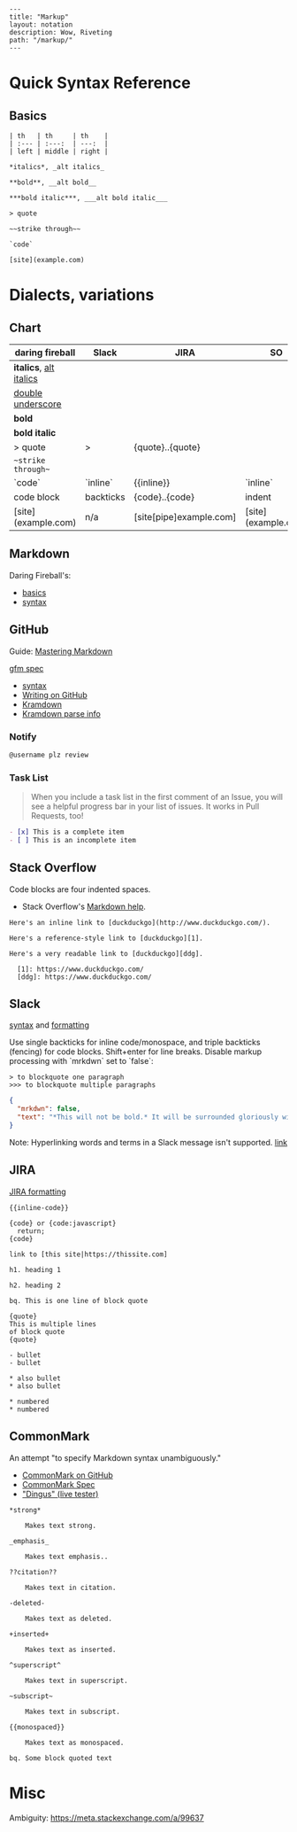 #+OPTIONS: toc:nil -:nil H:6 ^:nil
#+EXCLUDE_TAGS: noexport
#+BEGIN_EXAMPLE
---
title: "Markup"
layout: notation
description: Wow, Riveting
path: "/markup/"
---
#+END_EXAMPLE

* Quick Syntax Reference

** Basics

#+BEGIN_SRC
| th   | th     | th    |
| :--- | :---:  | ---:  |
| left | middle | right |

*italics*, _alt italics_

**bold**, __alt bold__

***bold italic***, ___alt bold italic___

> quote

~~strike through~~

`code`

[site](example.com)
#+END_SRC


* Dialects, variations

** Chart

| daring fireball          | Slack     | JIRA                    | SO                  |
|--------------------------+-----------+-------------------------+---------------------|
| *italics*, _alt italics_ |           |                         |                     |
| __double underscore__    |           |                         |                     |
| **bold**                 |           |                         |                     |
| ***bold italic***        |           |                         |                     |
| > quote                  | >         | {quote}..{quote}        |                     |
| ~~strike through~~       |           |                         |                     |
| `code`                   | `inline`  | {{inline}}              | `inline`            |
| code block               | backticks | {code}..{code}          | indent              |
| [site](example.com)      | n/a       | [site[pipe]example.com] | [site](example.com) |

** Markdown

Daring Fireball's:

- [[http://daringfireball.net/projects/markdown/basics][basics]]
- [[http://daringfireball.net/projects/markdown/syntax][syntax]]

** GitHub

Guide: [[https://guides.github.com/features/mastering-markdown/][Mastering Markdown]]

[[https://github.github.com/gfm/][gfm spec]]

- [[https://help.github.com/articles/basic-writing-and-formatting-syntax/][syntax]]
- [[https://help.github.com/categories/writing-on-github/][Writing on GitHub]]
- [[http://kramdown.gettalong.org/][Kramdown]]
- [[http://kramdown.gettalong.org/parser/gfm.html][Kramdown parse info]]

*** Notify

#+BEGIN_SRC md
@username plz review
#+END_SRC

*** Task List

#+BEGIN_QUOTE
When you include a task list in the first comment of an Issue, you will see a helpful progress bar in your list of issues. It works in Pull Requests, too!
#+END_QUOTE

#+BEGIN_SRC md
- [x] This is a complete item
- [ ] This is an incomplete item
#+END_SRC

** Stack Overflow

Code blocks are four indented spaces.

- Stack Overflow's [[http://stackoverflow.com/editing-help][Markdown help]].

#+BEGIN_SRC
Here's an inline link to [duckduckgo](http://www.duckduckgo.com/).

Here's a reference-style link to [duckduckgo][1].

Here's a very readable link to [duckduckgo][ddg].

  [1]: https://www.duckduckgo.com/
  [ddg]: https://www.duckduckgo.com/
#+END_SRC

** Slack

[[https://get.slack.help/hc/en-us/articles/202288908-Format-your-messages][syntax]] and [[https://api.slack.com/docs/message-formatting][formatting]]

Use single backticks for inline code/monospace, and triple backticks (fencing) for code blocks. Shift+enter for line breaks. Disable markup processing with `mrkdwn` set to `false`:

#+BEGIN_SRC
> to blockquote one paragraph
>>> to blockquote multiple paragraphs
#+END_SRC

#+BEGIN_SRC json
{
  "mrkdwn": false,
  "text": "*This will not be bold.* It will be surrounded gloriously with stars."
}
#+END_SRC

Note: Hyperlinking words and terms in a Slack message isn't supported. [[https://get.slack.help/hc/en-us/articles/204399343-Sharing-links-in-Slack][link]]


** JIRA

[[https://jira.atlassian.com/secure/WikiRendererHelpAction.jspa?section=all][JIRA formatting]]

#+BEGIN_EXAMPLE
{{inline-code}}

{code} or {code:javascript}
  return;
{code}

link to [this site|https://thissite.com]

h1. heading 1

h2. heading 2

bq. This is one line of block quote

{quote}
This is multiple lines
of block quote
{quote}

- bullet
- bullet

* also bullet
* also bullet

* numbered
* numbered
#+END_EXAMPLE


** CommonMark

An attempt "to specify Markdown syntax unambiguously."

- [[https://github.com/jgm/CommonMark][CommonMark on GitHub]]
- [[http://spec.commonmark.org/0.26/][CommonMark Spec]]
- [[http://spec.commonmark.org/dingus/]["Dingus" (live tester)]]

#+BEGIN_EXAMPLE
*strong*

	Makes text strong.

_emphasis_

	Makes text emphasis..

??citation??

	Makes text in citation.

-deleted-

	Makes text as deleted.

+inserted+

	Makes text as inserted.

^superscript^

	Makes text in superscript.

~subscript~

	Makes text in subscript.

{{monospaced}}

	Makes text as monospaced.

bq. Some block quoted text
#+END_EXAMPLE

* Misc

Ambiguity: https://meta.stackexchange.com/a/99637
